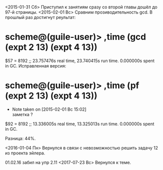 <2015-01-31 Сб> Приступил к занятиям сразу со второй главы
дошёл до 97-й страницы.
<2015-02-01 Вс> Сравним прозиводительность gcd. В прошлый раз достигнут реультат:
* scheme@(guile-user)> ,time (gcd (expt 2 13) (expt 4 13))
$57 = 8192
;; 23.757476s real time, 23.740415s run time.  0.000000s spent in GC.
Исправленная версия:
* scheme@(guile-user)> ,time (pf (expt 2 13) (expt 4 13))
  - Note taken on [2015-02-01 Вс 15:02] \\
    заметка ?
$92 = 8192
;; 13.336005s real time, 13.325013s run time.  0.000000s spent in GC.

Разница: 44%.

<2016-01-04 Пн> Вернулся в связи с невозможностью решить задачу 12 из проекта эйлера.

01.02.16 забил на упр 2.11
<2017-07-23 Вс> Вернулся к теме.
